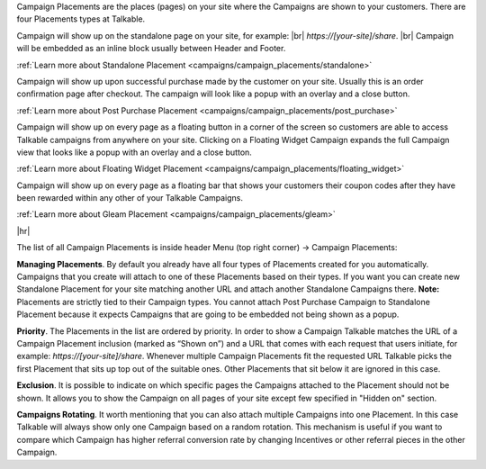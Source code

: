 Campaign Placements are the places (pages) on your site where the Campaigns are shown to your customers.
There are four Placements types at Talkable.

.. raw:: html

  <h2>Standalone</h2>

Campaign will show up on the standalone page on your site, for example: |br|
`https://[your-site]/share`.
|br|
Campaign will be embedded as an inline block usually between Header and Footer.

:ref:`Learn more about Standalone Placement <campaigns/campaign_placements/standalone>`

.. raw:: html

  <h2>Post Purchase</h2>

Campaign will show up upon successful purchase made by the customer on your site.
Usually this is an order confirmation page after checkout.
The campaign will look like a popup with an overlay and a close button.

:ref:`Learn more about Post Purchase Placement <campaigns/campaign_placements/post_purchase>`

.. raw:: html

  <h2>Floating Widget</h2>

Campaign will show up on every page as a floating button in a corner of the screen so customers are able to access
Talkable campaigns from anywhere on your site.
Clicking on a Floating Widget Campaign expands the full Campaign view that looks like a popup with an overlay
and a close button.

:ref:`Learn more about Floating Widget Placement <campaigns/campaign_placements/floating_widget>`

.. raw:: html

  <h2>Gleam</h2>

Campaign will show up on every page as a floating bar that shows your customers their coupon codes
after they have been rewarded within any other of your Talkable Campaigns.

:ref:`Learn more about Gleam Placement <campaigns/campaign_placements/gleam>`

|hr|

The list of all Campaign Placements is inside header Menu (top right corner) → Campaign Placements:

.. raw:: html

  <img src="../_static/img/campaign_placements/path.png" />

**Managing Placements**.
By default you already have all four types of Placements created for you automatically.
Campaigns that you create will attach to one of these Placements based on their types.
If you want you can create new Standalone Placement for your site matching another URL and attach another
Standalone Campaigns there. **Note:** Placements are strictly tied to their Campaign types.
You cannot attach Post Purchase Campaign to Standalone Placement because it expects Campaigns that are
going to be embedded not being shown as a popup.

**Priority**.
The Placements in the list are ordered by priority. In order to show a Campaign Talkable matches
the URL of a Campaign Placement inclusion (marked as “Shown on”) and a URL that comes with each request that
users initiate, for example: `https://[your-site]/share`. Whenever multiple Campaign Placements fit the requested URL
Talkable picks the first Placement that sits up top out of the suitable ones. Other Placements that sit below it are
ignored in this case.

**Exclusion**.
It is possible to indicate on which specific pages the Campaigns attached to the Placement should not be shown.
It allows you to show the Campaign on all pages of your site except few specified in "Hidden on" section.

**Campaigns Rotating**.
It worth mentioning that you can also attach multiple Campaigns into one Placement.
In this case Talkable will always show only one Campaign based on a random rotation.
This mechanism is useful if you want to compare which Campaign has higher referral conversion rate by changing
Incentives or other referral pieces in the other Campaign.
